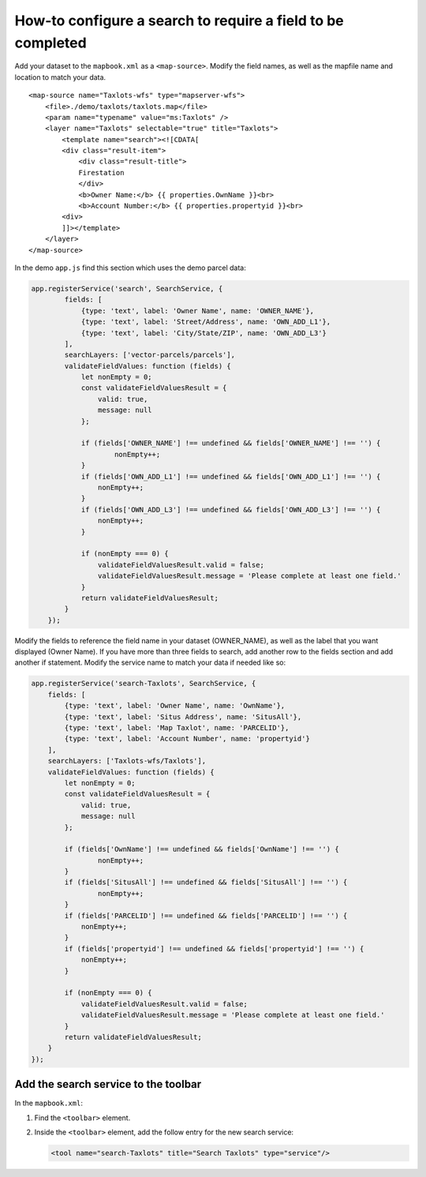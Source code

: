 How-to configure a search to require a field to be completed
============================================================

Add your dataset to the ``mapbook.xml`` as a ``<map-source>``. Modify
the field names, as well as the mapfile name and location to match your
data.

::

    <map-source name="Taxlots-wfs" type="mapserver-wfs">
        <file>./demo/taxlots/taxlots.map</file>
        <param name="typename" value="ms:Taxlots" />
        <layer name="Taxlots" selectable="true" title="Taxlots">
            <template name="search"><![CDATA[
            <div class="result-item">
                <div class="result-title">
                Firestation
                </div>
                <b>Owner Name:</b> {{ properties.OwnName }}<br>
                <b>Account Number:</b> {{ properties.propertyid }}<br>
            <div>
            ]]></template>
        </layer>
    </map-source>

In the demo ``app.js`` find this section which uses the demo parcel
data:

.. code:: javascript

    app.registerService('search', SearchService, {
            fields: [
                {type: 'text', label: 'Owner Name', name: 'OWNER_NAME'},
                {type: 'text', label: 'Street/Address', name: 'OWN_ADD_L1'},
                {type: 'text', label: 'City/State/ZIP', name: 'OWN_ADD_L3'}
            ],
            searchLayers: ['vector-parcels/parcels'],
            validateFieldValues: function (fields) {
                let nonEmpty = 0;
                const validateFieldValuesResult = {
                    valid: true,
                    message: null
                };

                if (fields['OWNER_NAME'] !== undefined && fields['OWNER_NAME'] !== '') {
                        nonEmpty++;
                }
                if (fields['OWN_ADD_L1'] !== undefined && fields['OWN_ADD_L1'] !== '') {
                    nonEmpty++;
                }
                if (fields['OWN_ADD_L3'] !== undefined && fields['OWN_ADD_L3'] !== '') {
                    nonEmpty++;
                }

                if (nonEmpty === 0) {
                    validateFieldValuesResult.valid = false;
                    validateFieldValuesResult.message = 'Please complete at least one field.'
                }
                return validateFieldValuesResult;
            }
        });

Modify the fields to reference the field name in your dataset
(OWNER\_NAME), as well as the label that you want displayed (Owner
Name). If you have more than three fields to search, add another row to
the fields section and add another if statement. Modify the service name
to match your data if needed like so:

.. code:: javascript

        app.registerService('search-Taxlots', SearchService, {
            fields: [
                {type: 'text', label: 'Owner Name', name: 'OwnName'},
                {type: 'text', label: 'Situs Address', name: 'SitusAll'},
                {type: 'text', label: 'Map Taxlot', name: 'PARCELID'},
                {type: 'text', label: 'Account Number', name: 'propertyid'}
            ],
            searchLayers: ['Taxlots-wfs/Taxlots'],
            validateFieldValues: function (fields) {
                let nonEmpty = 0;
                const validateFieldValuesResult = {
                    valid: true,
                    message: null
                };

                if (fields['OwnName'] !== undefined && fields['OwnName'] !== '') {
                        nonEmpty++;
                }
                if (fields['SitusAll'] !== undefined && fields['SitusAll'] !== '') {
                        nonEmpty++;
                }
                if (fields['PARCELID'] !== undefined && fields['PARCELID'] !== '') {
                    nonEmpty++;
                }
                if (fields['propertyid'] !== undefined && fields['propertyid'] !== '') {
                    nonEmpty++;
                }

                if (nonEmpty === 0) {
                    validateFieldValuesResult.valid = false;
                    validateFieldValuesResult.message = 'Please complete at least one field.'
                }
                return validateFieldValuesResult;
            }
        });

Add the search service to the toolbar
-------------------------------------

In the ``mapbook.xml``:

1. Find the ``<toolbar>`` element.
2. Inside the ``<toolbar>`` element, add the follow entry for the new
   search service:

   .. code:: xml

       <tool name="search-Taxlots" title="Search Taxlots" type="service"/>
